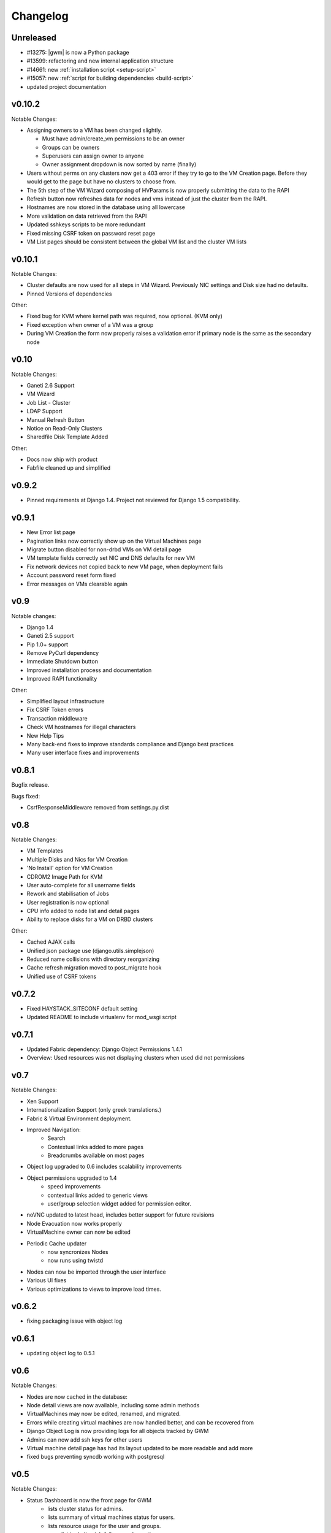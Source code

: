 .. :changelog:

Changelog
=========

Unreleased
----------

* #13275: |gwm| is now a Python package
* #13599: refactoring and new internal application structure
* #14661: new :ref:`installation script <setup-script>`
* #15057: new :ref:`script for building dependencies <build-script>`
* updated project documentation

v0.10.2
-------

Notable Changes:

* Assigning owners to a VM has been changed slightly.

  * Must have admin/create_vm permissions to be an owner
  * Groups can be owners
  * Superusers can assign owner to anyone
  * Owner assignment dropdown is now sorted by name (finally)

* Users without perms on any clusters now get a 403 error if they try to go to
  the VM Creation page. Before they would get to the page but have no clusters
  to choose from.
* The 5th step of the VM Wizard composing of HVParams is now properly
  submitting the data to the RAPI
* Refresh button now refreshes data for nodes and vms instead of just the
  cluster from the RAPI.
* Hostnames are now stored in the database using all lowercase
* More validation on data retrieved from the RAPI
* Updated sshkeys scripts to be more redundant
* Fixed missing CSRF token on password reset page
* VM List pages should be consistent between the global VM list and the
  cluster VM lists

v0.10.1
-------

Notable Changes:

* Cluster defaults are now used for all steps in VM Wizard. Previously NIC
  settings and Disk size had no defaults.
* Pinned Versions of dependencies

Other:

* Fixed bug for KVM where kernel path was required, now optional. (KVM only)
* Fixed exception when owner of a VM was a group
* During VM Creation the form now properly raises a validation error if
  primary node is the same as the secondary node

v0.10
-----

Notable Changes:

* Ganeti 2.6 Support
* VM Wizard
* Job List - Cluster
* LDAP Support
* Manual Refresh Button
* Notice on Read-Only Clusters
* Sharedfile Disk Template Added

Other:

* Docs now ship with product
* Fabfile cleaned up and simplified

v0.9.2
------

* Pinned requirements at Django 1.4. Project not reviewed for Django 1.5
  compatibility.

v0.9.1
------

* New Error list page
* Pagination links now correctly show up on the Virtual Machines page
* Migrate button disabled for non-drbd VMs on VM detail page
* VM template fields correctly set NIC and DNS defaults for new VM
* Fix network devices not copied back to new VM page, when deployment fails
* Account password reset form fixed
* Error messages on VMs clearable again

v0.9
----

Notable changes:

* Django 1.4
* Ganeti 2.5 support
* Pip 1.0+ support
* Remove PyCurl dependency
* Immediate Shutdown button
* Improved installation process and documentation
* Improved RAPI functionality

Other:

* Simplified layout infrastructure
* Fix CSRF Token errors
* Transaction middleware
* Check VM hostnames for illegal characters
* New Help Tips
* Many back-end fixes to improve standards compliance and Django best practices
* Many user interface fixes and improvements

v0.8.1
------

Bugfix release.

Bugs fixed:

* CsrfResponseMiddleware removed from settings.py.dist

v0.8
----

Notable Changes:

* VM Templates
* Multiple Disks and Nics for VM Creation
* 'No Install' option for VM Creation
* CDROM2 Image Path for KVM
* User auto-complete for all username fields
* Rework and stabilisation of Jobs
* User registration is now optional
* CPU info added to node list and detail pages
* Ability to replace disks for a VM on DRBD clusters

Other:

* Cached AJAX calls
* Unified json package use (django.utils.simplejson)
* Reduced name collisions with directory reorganizing
* Cache refresh migration moved to post_migrate hook
* Unified use of CSRF tokens

v0.7.2
------

* Fixed HAYSTACK_SITECONF default setting
* Updated README to include virtualenv for mod_wsgi script


v0.7.1
------

* Updated Fabric dependency: Django Object Permissions 1.4.1
* Overview: Used resources was not displaying clusters when used did not
  permissions


v0.7
----

Notable Changes:

* Xen Support
* Internationalization Support (only greek translations.)
* Fabric & Virtual Environment deployment.
* Improved Navigation:
   * Search
   * Contextual links added to more pages
   * Breadcrumbs available on most pages
* Object log upgraded to 0.6 includes scalability improvements
* Object permissions upgraded to 1.4
   * speed improvements
   * contextual links added to generic views
   * user/group selection widget added for permission editor.
* noVNC updated to latest head, includes better support for future revisions
* Node Evacuation now works properly
* VirtualMachine owner can now be edited
* Periodic Cache updater
    * now syncronizes Nodes
    * now runs using twistd
* Nodes can now be imported through the user interface
* Various UI fixes
* Various optimizations to views to improve load times.


v0.6.2
------

* fixing packaging issue with object log

v0.6.1
------

* updating object log to 0.5.1

v0.6
----

Notable Changes:

* Nodes are now cached in the database:
* Node detail views are now available, including some admin methods
* VirtualMachines may now be edited, renamed, and migrated.
* Errors while creating virtual machines are now handled better, and can be
  recovered from
* Django Object Log is now providing logs for all objects tracked by GWM
* Admins can now add ssh keys for other users
* Virtual machine detail page has had its layout updated to be more readable
  and add more
* fixed bugs preventing syncdb working with postgresql


v0.5
----

Notable Changes:

* Status Dashboard is now the front page for GWM
    * lists cluster status for admins.
    * lists summary of virtual machines status for users.
    * lists resource usage for the user and groups.
    * error list including job failures and ganeti errors.
* Integrated NoVNC, an HTML5 + WebSockets VNC viewer
* Super users can now view resource usage and permissions for users and groups.
* Virtual machine lists are now paginated for quicker loading
* Ram and CPU quota is now based off running virtual machines
* Improved layout
* Virtual Machines list now properly works for cluster admins


v0.4
----

Initial Release

* Caching system
* Permissions system:
    * user & group management
    * per cluster/vm permissions
* basic VM management: Create, Delete, Start, Stop, Reboot
* ssh key feed
* basic quota system
* Import tools
